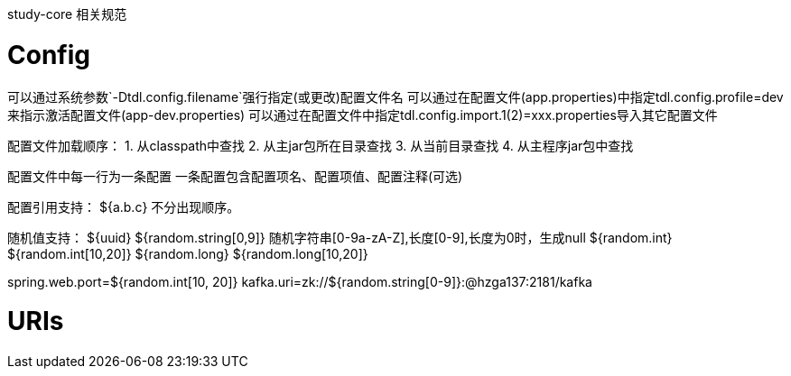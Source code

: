 study-core 相关规范

# Config
可以通过系统参数`-Dtdl.config.filename`强行指定(或更改)配置文件名
可以通过在配置文件(app.properties)中指定tdl.config.profile=dev来指示激活配置文件(app-dev.properties)
可以通过在配置文件中指定tdl.config.import.1(2)=xxx.properties导入其它配置文件

配置文件加载顺序：
1. 从classpath中查找
2. 从主jar包所在目录查找
3. 从当前目录查找
4. 从主程序jar包中查找

配置文件中每一行为一条配置
一条配置包含配置项名、配置项值、配置注释(可选)

配置引用支持：
${a.b.c} 不分出现顺序。

随机值支持：
${uuid}
${random.string[0,9]} 随机字符串[0-9a-zA-Z],长度[0-9],长度为0时，生成null
${random.int}
${random.int[10,20]}
${random.long}
${random.long[10,20]}

spring.web.port=${random.int[10, 20]}
kafka.uri=zk://${random.string[0-9]}:@hzga137:2181/kafka


# URIs
